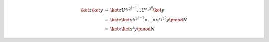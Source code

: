 .. math::

    \begin{array}{lll}
        \ket{z}\ket{y} &\to& \ket{z} U^{z_t 2^{t-1}} \dots U^{z_1 2^0} \ket{y} \\
        &=& \ket{z} \ket{x^{z_t 2^{t-1}} \times \dots \times x^{z_1 2^0} y \pmod N} \\
        &=& \ket{z} \ket{x^z y \pmod N}
    \end{array}